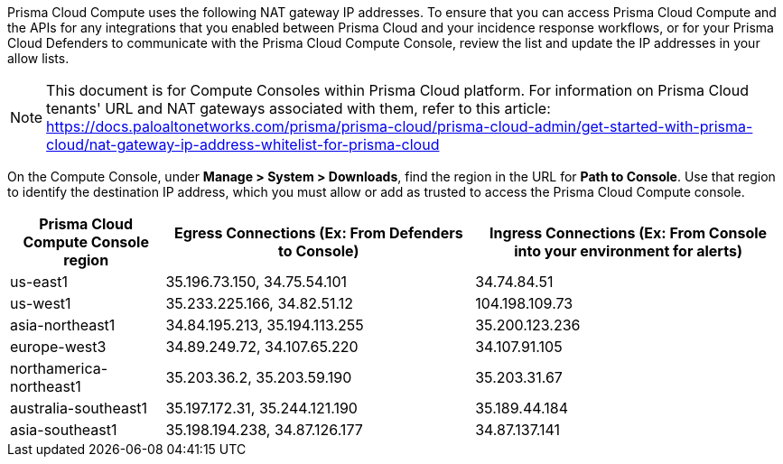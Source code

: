 Prisma Cloud Compute uses the following NAT gateway IP addresses.
To ensure that you can access Prisma Cloud Compute and the APIs for any integrations that you enabled between Prisma Cloud and your incidence response workflows, or for your Prisma Cloud Defenders to communicate with the Prisma Cloud Compute Console, review the list and update the IP addresses in your allow lists.

NOTE: This document is for Compute Consoles within Prisma Cloud platform. For information on Prisma Cloud tenants' URL and NAT gateways associated with them, refer to this article: https://docs.paloaltonetworks.com/prisma/prisma-cloud/prisma-cloud-admin/get-started-with-prisma-cloud/nat-gateway-ip-address-whitelist-for-prisma-cloud

On the Compute Console, under **Manage > System > Downloads**, find the region in the URL for **Path to Console**.
Use that region to identify the destination IP address, which you must allow or add as trusted to access the Prisma Cloud Compute console.

[cols="20%,40%,40%", options="header"]
|===
|Prisma Cloud Compute Console region
|Egress Connections (Ex: From Defenders to Console)
|Ingress Connections (Ex: From Console into your environment for alerts)

|us-east1
|35.196.73.150, 34.75.54.101
|34.74.84.51

|us-west1
|35.233.225.166, 34.82.51.12
|104.198.109.73

|asia-northeast1
|34.84.195.213, 35.194.113.255
|35.200.123.236

|europe-west3
|34.89.249.72, 34.107.65.220
|34.107.91.105

|northamerica-northeast1
|35.203.36.2, 35.203.59.190
|35.203.31.67

|australia-southeast1
|35.197.172.31, 35.244.121.190
|35.189.44.184

|asia-southeast1
|35.198.194.238, 34.87.126.177
|34.87.137.141

|===


